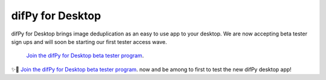 .. _desktop:

difPy for Desktop
----------------

difPy for Desktop brings image deduplication as an easy to use app to your desktop. We are now accepting beta tester sign ups and will soon be starting our first tester access wave.

 `Join the difPy for Desktop beta tester program <https://difpy.short.gy/desktop-beta-rtd>`_.

✨🚀  `Join the difPy for Desktop beta tester program <https://difpy.short.gy/desktop-beta-rtd>`_. now and be among to first to test the new difPy desktop app!